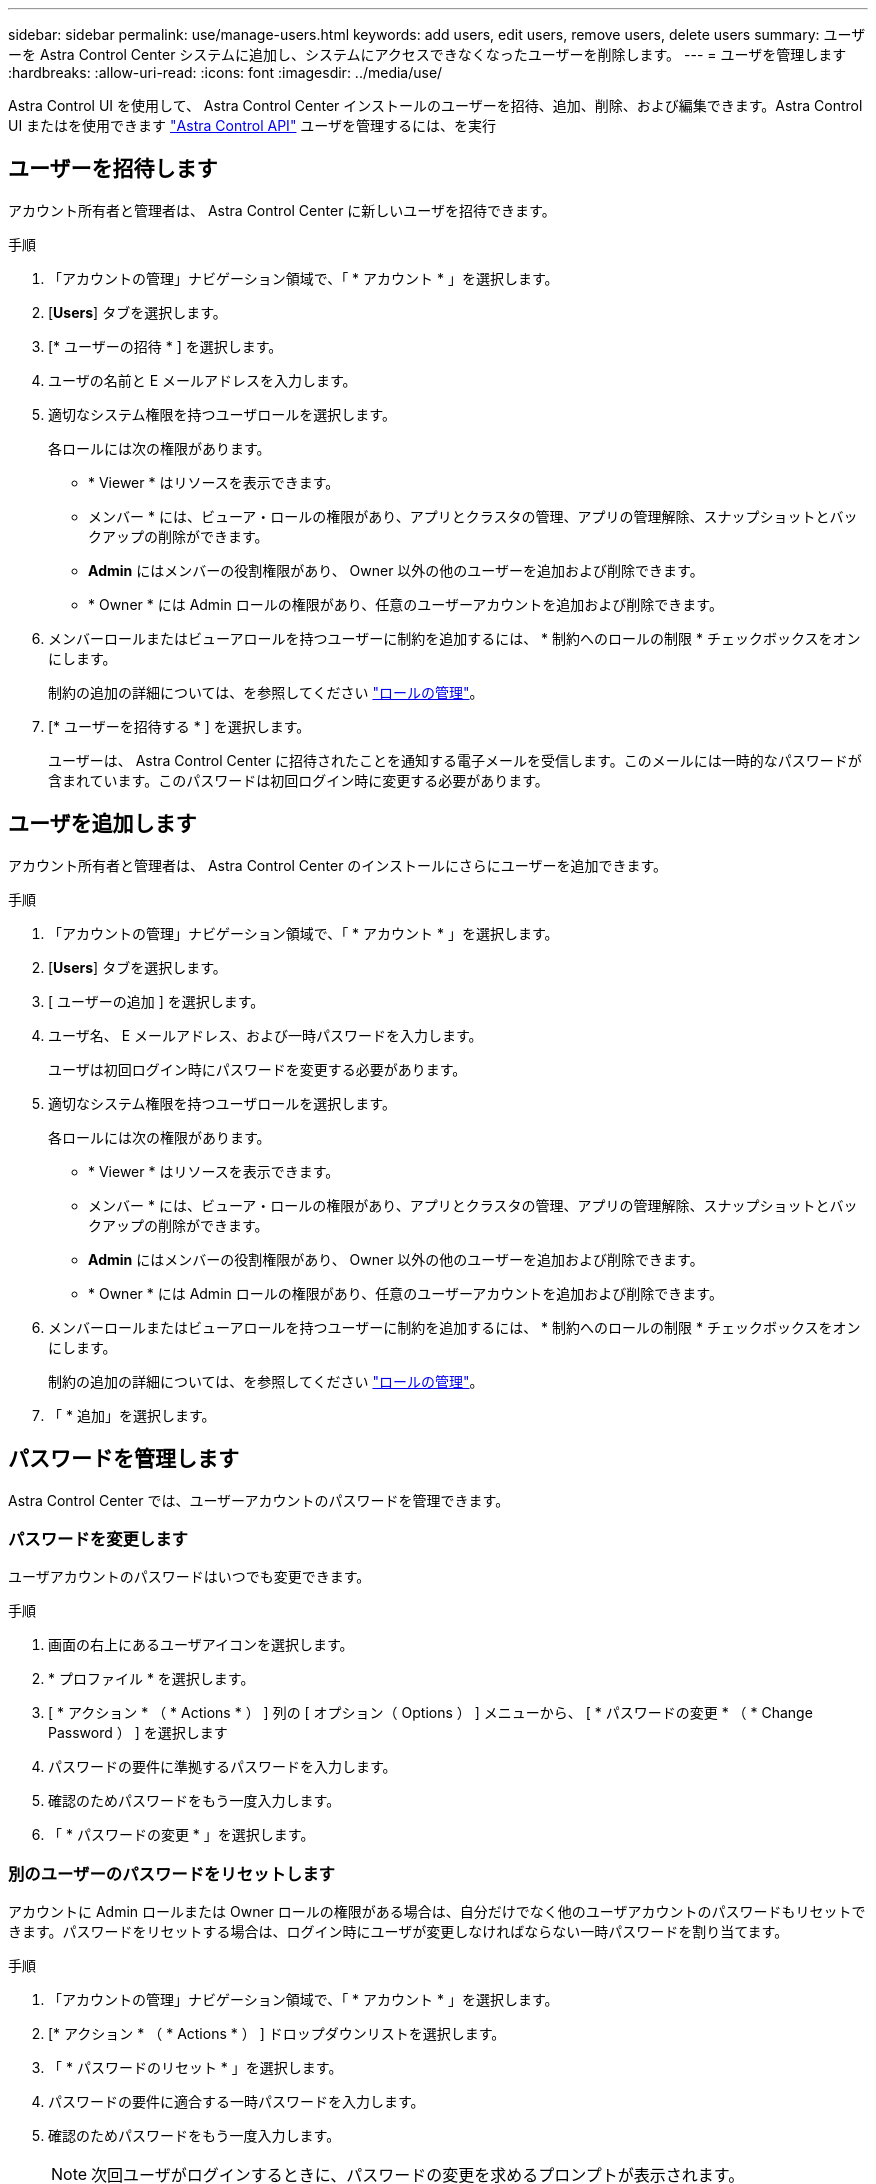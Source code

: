 ---
sidebar: sidebar 
permalink: use/manage-users.html 
keywords: add users, edit users, remove users, delete users 
summary: ユーザーを Astra Control Center システムに追加し、システムにアクセスできなくなったユーザーを削除します。 
---
= ユーザを管理します
:hardbreaks:
:allow-uri-read: 
:icons: font
:imagesdir: ../media/use/


Astra Control UI を使用して、 Astra Control Center インストールのユーザーを招待、追加、削除、および編集できます。Astra Control UI またはを使用できます https://docs.netapp.com/us-en/astra-automation/index.html["Astra Control API"^] ユーザを管理するには、を実行



== ユーザーを招待します

アカウント所有者と管理者は、 Astra Control Center に新しいユーザを招待できます。

.手順
. 「アカウントの管理」ナビゲーション領域で、「 * アカウント * 」を選択します。
. [*Users*] タブを選択します。
. [* ユーザーの招待 * ] を選択します。
. ユーザの名前と E メールアドレスを入力します。
. 適切なシステム権限を持つユーザロールを選択します。
+
各ロールには次の権限があります。

+
** * Viewer * はリソースを表示できます。
** メンバー * には、ビューア・ロールの権限があり、アプリとクラスタの管理、アプリの管理解除、スナップショットとバックアップの削除ができます。
** *Admin* にはメンバーの役割権限があり、 Owner 以外の他のユーザーを追加および削除できます。
** * Owner * には Admin ロールの権限があり、任意のユーザーアカウントを追加および削除できます。


. メンバーロールまたはビューアロールを持つユーザーに制約を追加するには、 * 制約へのロールの制限 * チェックボックスをオンにします。
+
制約の追加の詳細については、を参照してください link:manage-roles.html["ロールの管理"]。

. [* ユーザーを招待する * ] を選択します。
+
ユーザーは、 Astra Control Center に招待されたことを通知する電子メールを受信します。このメールには一時的なパスワードが含まれています。このパスワードは初回ログイン時に変更する必要があります。





== ユーザを追加します

アカウント所有者と管理者は、 Astra Control Center のインストールにさらにユーザーを追加できます。

.手順
. 「アカウントの管理」ナビゲーション領域で、「 * アカウント * 」を選択します。
. [*Users*] タブを選択します。
. [ ユーザーの追加 ] を選択します。
. ユーザ名、 E メールアドレス、および一時パスワードを入力します。
+
ユーザは初回ログイン時にパスワードを変更する必要があります。

. 適切なシステム権限を持つユーザロールを選択します。
+
各ロールには次の権限があります。

+
** * Viewer * はリソースを表示できます。
** メンバー * には、ビューア・ロールの権限があり、アプリとクラスタの管理、アプリの管理解除、スナップショットとバックアップの削除ができます。
** *Admin* にはメンバーの役割権限があり、 Owner 以外の他のユーザーを追加および削除できます。
** * Owner * には Admin ロールの権限があり、任意のユーザーアカウントを追加および削除できます。


. メンバーロールまたはビューアロールを持つユーザーに制約を追加するには、 * 制約へのロールの制限 * チェックボックスをオンにします。
+
制約の追加の詳細については、を参照してください link:manage-roles.html["ロールの管理"]。

. 「 * 追加」を選択します。




== パスワードを管理します

Astra Control Center では、ユーザーアカウントのパスワードを管理できます。



=== パスワードを変更します

ユーザアカウントのパスワードはいつでも変更できます。

.手順
. 画面の右上にあるユーザアイコンを選択します。
. * プロファイル * を選択します。
. [ * アクション * （ * Actions * ） ] 列の [ オプション（ Options ） ] メニューから、 [ * パスワードの変更 * （ * Change Password ） ] を選択します
. パスワードの要件に準拠するパスワードを入力します。
. 確認のためパスワードをもう一度入力します。
. 「 * パスワードの変更 * 」を選択します。




=== 別のユーザーのパスワードをリセットします

アカウントに Admin ロールまたは Owner ロールの権限がある場合は、自分だけでなく他のユーザアカウントのパスワードもリセットできます。パスワードをリセットする場合は、ログイン時にユーザが変更しなければならない一時パスワードを割り当てます。

.手順
. 「アカウントの管理」ナビゲーション領域で、「 * アカウント * 」を選択します。
. [* アクション * （ * Actions * ） ] ドロップダウンリストを選択します。
. 「 * パスワードのリセット * 」を選択します。
. パスワードの要件に適合する一時パスワードを入力します。
. 確認のためパスワードをもう一度入力します。
+

NOTE: 次回ユーザがログインするときに、パスワードの変更を求めるプロンプトが表示されます。

. 「 * パスワードのリセット * 」を選択します。




== ユーザーの役割を変更します

Owner ロールのユーザはすべてのユーザのロールを変更できますが、 Admin ロールのユーザは Admin 、 Member 、 Viewer のロールを持つユーザのロールを変更できます。

.手順
. 「アカウントの管理」ナビゲーション領域で、「 * アカウント * 」を選択します。
. [* アクション * （ * Actions * ） ] ドロップダウンリストを選択します。
. [ 役割の編集 ] を選択します。
. 新しいロールを選択します。
. ロールに制約を適用するには、 * 制約へのロールの制限 * チェックボックスを有効にして、リストから制約を選択します。
+
拘束がない場合は、拘束を追加できます。詳細については、を参照してください link:manage-roles.html["ロールの管理"]。

. [* 確認 *] を選択します。


Astra Control Center は、選択した新しいロールに基づいてユーザーの権限を更新します。



== ユーザを削除します

所有者ロールまたは管理者ロールを持つユーザは、いつでもそのアカウントから他のユーザを削除できます。

.手順
. 「アカウントの管理」ナビゲーション領域で、「 * アカウント * 」を選択します。
. [* ユーザー * ] タブで、削除する各ユーザーの行にあるチェックボックスをオンにします。
. [ * アクション * （ * Actions * ） ] 列の [ オプション（ Options ） ] メニューから、 [ * ユーザー / 秒を削除（ * Remove user/s * ） ] を選択する
. プロンプトが表示されたら、「 remove 」という単語を入力して削除を確認し、「 * Yes 、 Remove User * 」を選択します。


Astra Control Center は、アカウントからユーザーを削除します。
